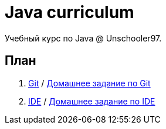 = Java curriculum

Учебный курс по Java @ Unschooler97.

== План

. link:git.adoc[Git] / link:git_tasks.adoc[Домашнее задание по Git]
. link:ide.adoc[IDE] / link:ide_tasks.adoc[Домашнее задание по IDE]
